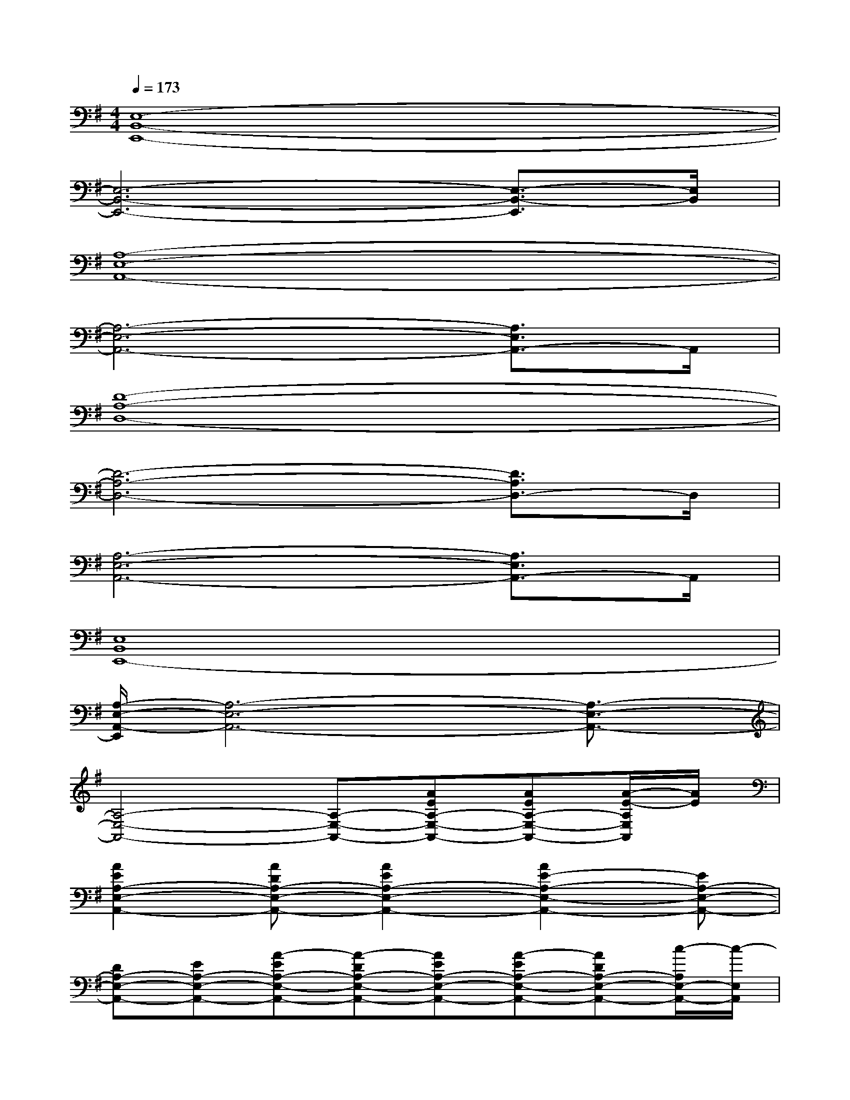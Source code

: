 X:1
T:
M:4/4
L:1/8
Q:1/4=173
K:G%1sharps
V:1
[E,8-B,,8-E,,8-]|
[E,6-B,,6-E,,6-][E,3/2-B,,3/2-E,,3/2][E,/2B,,/2]|
[A,8-E,8-A,,8-]|
[A,6-E,6-A,,6-][A,3/2E,3/2A,,3/2-]A,,/2|
[D8-A,8-D,8-]|
[D6-A,6-D,6-][D3/2A,3/2D,3/2-]D,/2|
[A,6-E,6-A,,6-][A,3/2E,3/2A,,3/2-]A,,/2|
[E,8B,,8E,,8-]|
[A,/2-E,/2-A,,/2-E,,/2][A,6-E,6-A,,6-][A,3/2-E,3/2-A,,3/2-]|
[A,4-E,4-A,,4-][A,-E,-A,,-][AEA,-E,-A,,-][AEA,-E,-A,,-][A/2-E/2-A,/2E,/2A,,/2][A/2E/2]|
[A2E2A,2-E,2-A,,2-][ADA,-E,-A,,-][A2E2A,2-E,2-A,,2-][A2E2-A,2-E,2-A,,2-][EA,-E,-A,,-]|
[DA,-E,-A,,-][EA,-E,-A,,-][A-EA,-E,-A,,-][A-DA,-E,-A,,-][AEA,-E,-A,,-][A-EA,-E,-A,,-][ADA,-E,-A,,-][c/2-A,/2E,/2-A,,/2-][c/2-E,/2A,,/2]|
[c-D-A,-D,-][cFD-A,-D,-][c2-F2D2-A,2-D,2-][cD-A,-D,-][D2-A,2-D,2-][D/2-C/2A,/2-D,/2-][D/2-A,/2-D,/2-]|
[D-A,-D,-][D/2-C/2A,/2-D,/2-][D/2-A,/2-D,/2-][=F2D2-A,2-D,2-][=FD-A,-D,-][ED-CA,-D,-][ED-A,-D,-][^F/2-D/2-A,/2D,/2-][F/2-D/2-D,/2]|
[FDA,-E,-A,,-][A,-E,-A,,-][E2C2A,2-E,2-A,,2-][A,-E,-A,,-][F2D2A,2-E,2-A,,2-][A,-E,-A,,-]|
[E2C2A,2-E,2-A,,2-][A,-E,-A,,-][E3/2C3/2A,3/2-E,3/2-A,,3/2-][A,/2-E,/2-A,,/2-][A,-F,E,-A,,-][A,-G,E,-A,,-][A,/2^G,/2-E,/2A,,/2]^G,/2